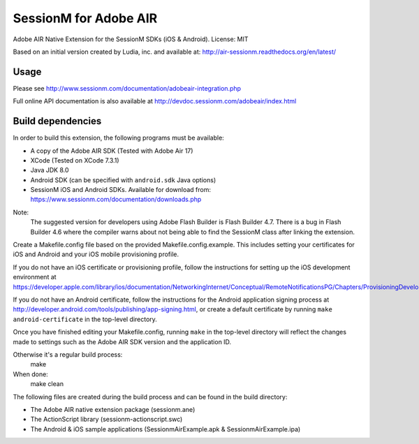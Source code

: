 ======================
SessionM for Adobe AIR
======================

Adobe AIR Native Extension for the SessionM SDKs (iOS & Android).
License: MIT

Based on an initial version created by Ludia, inc. and available at: http://air-sessionm.readthedocs.org/en/latest/

#####
Usage
#####

Please see  http://www.sessionm.com/documentation/adobeair-integration.php

Full online API documentation is also available at  http://devdoc.sessionm.com/adobeair/index.html

##################
Build dependencies
##################

In order to build this extension, the following programs must be available:

* A copy of the Adobe AIR SDK (Tested with Adobe Air 17)
* XCode (Tested on XCode 7.3.1)
* Java JDK 8.0
* Android SDK (can be specified with ``android.sdk`` Java options)
* SessionM iOS and Android SDKs. Available for download from: https://www.sessionm.com/documentation/downloads.php

Note:
    The suggested version for developers using Adobe Flash Builder is Flash Builder 4.7. There is a bug in Flash Builder 4.6 where the compiler warns about not being able to find the SessionM class after linking the extension.
 
Create a Makefile.config file based on the provided Makefile.config.example. This includes setting your certificates for iOS and Android and your iOS mobile provisioning profile. 

If you do not have an iOS certificate or provisioning profile, follow the instructions for setting up the iOS development environment at https://developer.apple.com/library/ios/documentation/NetworkingInternet/Conceptual/RemoteNotificationsPG/Chapters/ProvisioningDevelopment.html. 

If you do not have an Android certificate, follow the instructions for the Android application signing process at http://developer.android.com/tools/publishing/app-signing.html, or create a default certificate by running ``make android-certificate`` in the top-level directory. 

Once you have finished editing your Makefile.config, running ``make`` in the top-level directory will reflect the changes made to settings such as the Adobe AIR SDK version and the application ID.

 
Otherwise it's a regular build process:
    make

When done:
    make clean

The following files are created during the build process and can be found in the build directory:

* The Adobe AIR native extension package (sessionm.ane)
* The ActionScript library (sessionm-actionscript.swc)
* The Android & iOS sample applications (SessionmAirExample.apk & SessionmAirExample.ipa)
